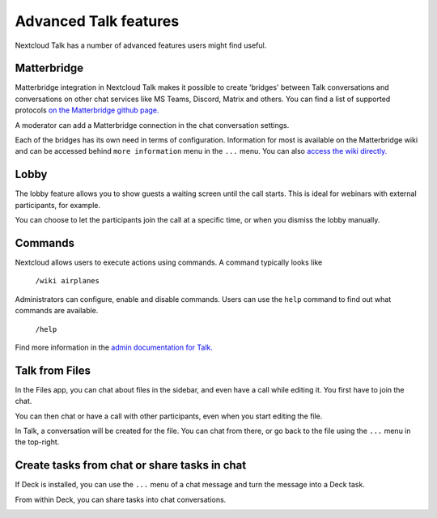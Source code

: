 Advanced Talk features
======================

Nextcloud Talk has a number of advanced features users might find useful.

Matterbridge
------------

Matterbridge integration in Nextcloud Talk makes it possible to create 'bridges' between Talk conversations and conversations on other chat services like MS Teams, Discord, Matrix and others. You can find a list of supported protocols `on the Matterbridge github page. <https://github.com/42wim/matterbridge#features>`_

A moderator can add a Matterbridge connection in the chat conversation settings.

.. image:: images/matterbridge-settings.png

Each of the bridges has its own need in terms of configuration. Information for most is available on the Matterbridge wiki and can be accessed behind ``more information`` menu in the ``...`` menu. You can also `access the wiki directly. <https://github.com/42wim/matterbridge/wiki>`_

Lobby
-----

The lobby feature allows you to show guests a waiting screen until the call starts. This is ideal for webinars with external participants, for example.

.. image:: images/lobby-in-talk.png

You can choose to let the participants join the call at a specific time, or when you dismiss the lobby manually.

Commands
--------

Nextcloud allows users to execute actions using commands. A command typically looks like

    ``/wiki airplanes``

Administrators can configure, enable and disable commands. Users can use the ``help`` command to find out what commands are available.

    ``/help``

.. image:: images/command-help.png

Find more information in the `admin documentation for Talk. <https://nextcloud-talk.readthedocs.io/en/stable/commands/>`_

Talk from Files
---------------

In the Files app, you can chat about files in the sidebar, and even have a call while editing it. You first have to join the chat.

.. image:: images/join-chat.png

.. image:: images/sidebar-chat.png

You can then chat or have a call with other participants, even when you start editing the file.

.. image:: images/text-and-talk.png

In Talk, a conversation will be created for the file. You can chat from there, or go back to the file using the ``...`` menu in the top-right.

.. image:: images/file-room.png

Create tasks from chat or share tasks in chat
---------------------------------------------

If Deck is installed, you can use the ``...`` menu of a chat message and turn the message into a Deck task.

.. image:: images/chat-message-menu.png

.. image:: images/deck-talk-create-card-menu.png

.. image:: images/deck-talk-create-card-dialog.png

From within Deck, you can share tasks into chat conversations.

.. image:: images/deck-talk-share-card-to-chat-menu.png

.. image:: images/deck-talk-share-card-to-chat-in-talk.png

